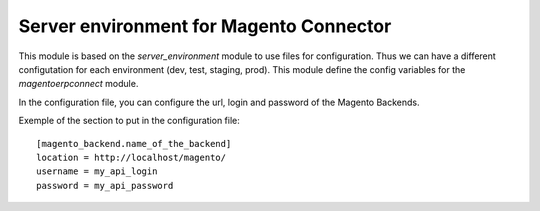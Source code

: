 Server environment for Magento Connector
========================================

This module is based on the `server_environment` module to use files for
configuration.  Thus we can have a different configutation for each
environment (dev, test, staging, prod).  This module define the config
variables for the `magentoerpconnect` module.

In the configuration file, you can configure the url, login and
password of the Magento Backends.

Exemple of the section to put in the configuration file::

    [magento_backend.name_of_the_backend]
    location = http://localhost/magento/
    username = my_api_login
    password = my_api_password



